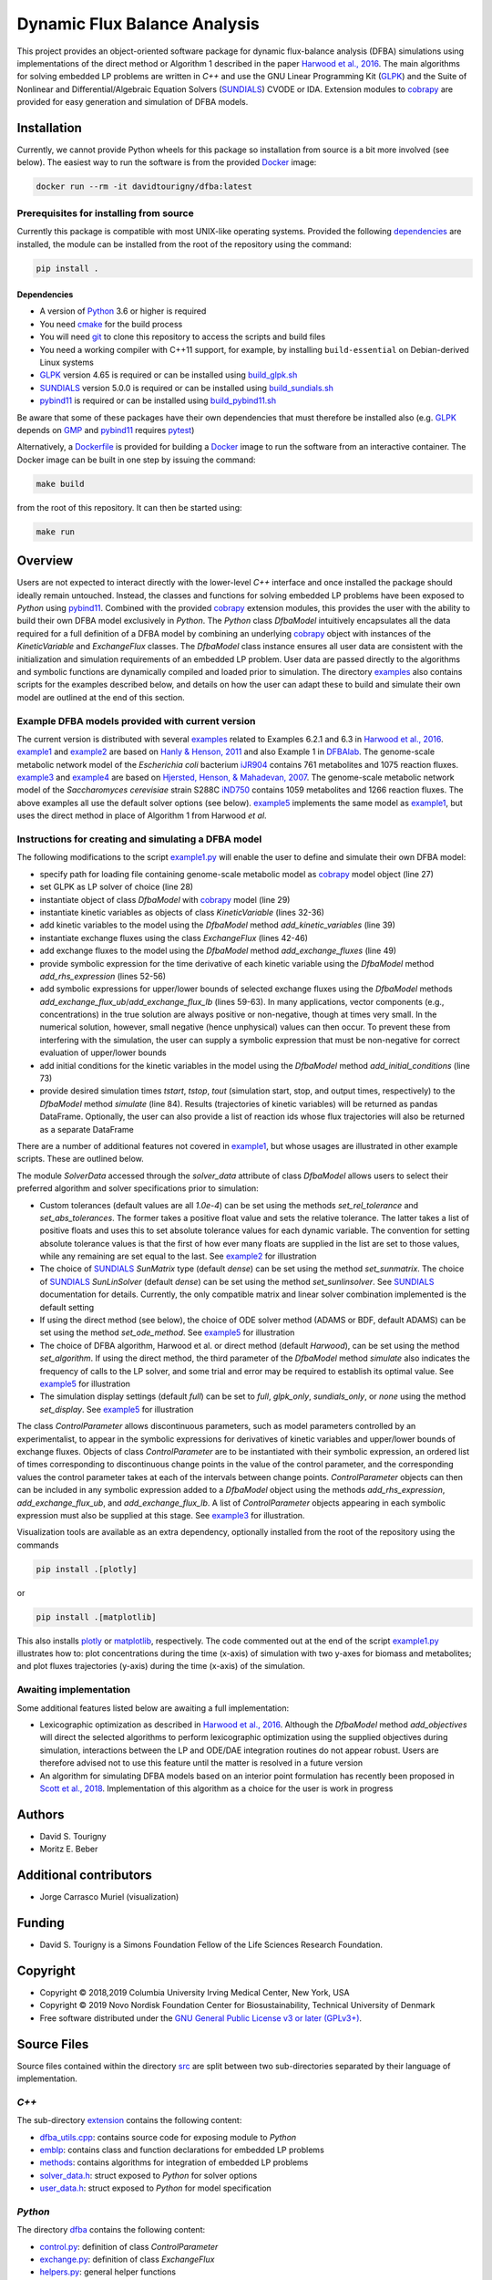 =============================
Dynamic Flux Balance Analysis
=============================

.. image:: https://img.shields.io/pypi/v/dfba.svg
   :target: https://pypi.org/project/dfba/
   :alt: Current PyPI Version

.. image:: https://img.shields.io/pypi/pyversions/dfba.svg
   :target: https://pypi.org/project/dfba/
   :alt: Supported Python Versions

.. image:: https://img.shields.io/pypi/l/dfba.svg
   :target: http://www.gnu.org/licenses/
   :alt: GPLv3+

.. image:: https://gitlab.com/davidtourigny/dynamic-fba/badges/master/pipeline.svg
   :target: https://travis-ci.org/davidtourigny/dynamic-fba/commits/master
   :alt: Pipeline Status

.. image:: https://gitlab.com/davidtourigny/dynamic-fba/badges/master/coverage.svg
   :target: https://gitlab.com/davidtourigny/dynamic-fba/commits/master
   :alt: Coverage Report

.. image:: https://img.shields.io/badge/code%20style-black-000000.svg
   :target: https://github.com/ambv/black
   :alt: Black

.. _`Harwood et al., 2016`: https://link.springer.com/article/10.1007/s00211-015-0760-3
.. _GLPK: https://www.gnu.org/software/glpk/
.. _SUNDIALS: https://computation.llnl.gov/projects/sundials
.. _Python: https://www.python.org/
.. _cobrapy: https://github.com/opencobra/cobrapy
.. _optlang: https://github.com/biosustain/optlang
.. _symengine: https://github.com/symengine/symengine

This project provides an object-oriented software package for dynamic
flux-balance analysis (DFBA) simulations using implementations of the direct
method or Algorithm 1 described in the paper `Harwood et al., 2016`_. The main
algorithms for solving embedded LP problems are written in *C++* and use the GNU
Linear Programming Kit (GLPK_) and the Suite of Nonlinear and
Differential/Algebraic Equation Solvers (SUNDIALS_) CVODE or IDA. Extension
modules to cobrapy_ are provided for easy generation and simulation of DFBA
models.

Installation
============

Currently, we cannot provide Python wheels for this package so installation from source is a
bit more involved (see below). The easiest way to run the software is from the provided `Docker <https://docs.docker.com/>`_ image:

.. code-block:: console

    docker run --rm -it davidtourigny/dfba:latest


Prerequisites for installing from source
----------------------------------------

Currently this package is compatible with most UNIX-like operating systems. Provided the following `dependencies <#Dependencies>`_ are
installed, the module can be installed from the root of the repository
using the command:

.. code-block:: console

    pip install .

Dependencies
~~~~~~~~~~~~

.. _`build_glpk.sh`: https://gitlab.com/davidtourigny/dynamic-fba/tree/master/scripts/build_glpk.sh
.. _`build_pybind11.sh`: https://gitlab.com/davidtourigny/dynamic-fba/tree/master/scripts/build_pybind11.sh
.. _`build_sundials.sh`: https://gitlab.com/davidtourigny/dynamic-fba/tree/master/scripts/build_sundials.sh

* A version of Python_ 3.6 or higher is required
* You need `cmake <https://cmake.org/>`_ for the build process
* You will need `git <https://git-scm.com/>`_ to clone this repository to access the scripts and build
  files
* You need a working compiler with C++11 support, for example, by installing ``build-essential`` on
  Debian-derived Linux systems
* GLPK_ version 4.65 is required or can be installed using `build_glpk.sh`_
* SUNDIALS_ version 5.0.0 is required or can be installed using `build_sundials.sh`_
* `pybind11`_ is required or can be installed using `build_pybind11.sh`_

Be aware that some of these packages have their own dependencies that must therefore be installed also (e.g. GLPK_ depends on `GMP <https://gmplib.org/>`_ and `pybind11`_ requires `pytest <https://docs.pytest.org/en/latest/>`_)


Alternatively, a Dockerfile_ is provided for building a `Docker <https://docs.docker.com/>`_
image to run the software from an interactive container. The Docker image can be
built in one step by issuing the command:

.. code-block:: console

    make build

from the root of this repository. It can then be started using:

.. code-block:: console

    make run

Overview
========

.. _`pybind11`: https://github.com/pybind/pybind11
.. _examples: https://gitlab.com/davidtourigny/dynamic-fba/tree/master/examples
.. _example1: https://gitlab.com/davidtourigny/dynamic-fba/tree/master/examples/example1
.. _example2: https://gitlab.com/davidtourigny/dynamic-fba/tree/master/examples/example2
.. _example3: https://gitlab.com/davidtourigny/dynamic-fba/tree/master/examples/example3
.. _example4: https://gitlab.com/davidtourigny/dynamic-fba/tree/master/examples/example4
.. _example5: https://gitlab.com/davidtourigny/dynamic-fba/tree/master/examples/example5
.. _Dockerfile: https://gitlab.com/davidtourigny/dynamic-fba/tree/master/Dockerfile
.. _`example1.py`: https://gitlab.com/davidtourigny/dynamic-fba/tree/master/examples/example1/example1.py

Users are not expected to interact directly with the lower-level *C++* interface
and once installed the package should ideally remain untouched. Instead, the
classes and functions for solving embedded LP problems have been exposed to
*Python* using `pybind11`_. Combined with the provided cobrapy_ extension
modules, this provides the user with the ability to build their own DFBA model
exclusively in *Python*. The *Python* class *DfbaModel* intuitively encapsulates
all the data required for a full definition of a DFBA model by combining an
underlying cobrapy_ object with instances of the *KineticVariable* and
*ExchangeFlux* classes. The *DfbaModel* class instance ensures all user data are
consistent with the initialization and simulation requirements of an embedded LP
problem. User data are passed directly to the algorithms and symbolic functions
are dynamically compiled and loaded prior to simulation. The directory
examples_ also contains scripts for the examples described below, and details on
how the user can adapt these to build and simulate their own model are outlined
at the end of this section.

Example DFBA models provided with current version
-------------------------------------------------

The current version is distributed with several examples_ related to Examples
6.2.1 and 6.3 in `Harwood et al., 2016`_.  example1_ and example2_ are based on
`Hanly & Henson, 2011
<https://onlinelibrary.wiley.com/doi/abs/10.1002/bit.22954>`_ and also Example 1
in `DFBAlab
<https://bmcbioinformatics.biomedcentral.com/articles/10.1186/s12859-014-0409-8>`_.
The genome-scale metabolic network model of the *Escherichia coli* bacterium
`iJR904 <http://bigg.ucsd.edu/models/iJR904>`_ contains 761 metabolites and 1075
reaction fluxes. example3_ and example4_ are based on `Hjersted, Henson, &
Mahadevan, 2007 <https://onlinelibrary.wiley.com/doi/abs/10.1002/bit.21332>`_.
The genome-scale metabolic network model of the *Saccharomyces cerevisiae*
strain S288C `iND750 <http://bigg.ucsd.edu/models/iND750/>`_ contains 1059
metabolites and 1266 reaction fluxes. The above examples all use the default
solver options (see below).  example5_ implements the same model as example1_,
but uses the direct method in place of Algorithm 1 from Harwood *et al*.


Instructions for creating and simulating a DFBA model
-----------------------------------------------------

The following modifications to the script `example1.py`_ will enable the user to
define and simulate their own DFBA model:

* specify path for loading file containing genome-scale metabolic model as
  cobrapy_ model object (line 27)
* set GLPK as LP solver of choice (line 28)
* instantiate object of class *DfbaModel* with cobrapy_ model (line 29)
* instantiate kinetic variables as objects of class *KineticVariable* (lines
  32-36)
* add kinetic variables to the model using the *DfbaModel* method
  *add_kinetic_variables* (line 39)
* instantiate exchange fluxes using the class *ExchangeFlux* (lines 42-46)
* add exchange fluxes to the model using the *DfbaModel* method
  *add_exchange_fluxes* (line 49)
* provide symbolic expression for the time derivative of each kinetic variable
  using the *DfbaModel* method *add_rhs_expression* (lines 52-56)
* add symbolic expressions for upper/lower bounds of selected exchange fluxes
  using the *DfbaModel* methods *add_exchange_flux_ub*/*add_exchange_flux_lb*
  (lines 59-63). In many applications, vector components (e.g., concentrations)
  in the true solution are always positive or non-negative, though at times very
  small.  In the numerical solution, however, small negative (hence unphysical)
  values can then occur. To prevent these from interfering with the simulation,
  the user can supply a symbolic expression that must be non-negative for
  correct evaluation of upper/lower bounds
* add initial conditions for the kinetic variables in the model using the
  *DfbaModel* method *add_initial_conditions* (line 73)
* provide desired simulation times *tstart*, *tstop*, *tout* (simulation start,
  stop, and output times, respectively) to the *DfbaModel* method *simulate*
  (line 84). Results (trajectories of kinetic variables) will be returned as pandas DataFrame. Optionally, the user can also provide a list of reaction ids whose
  flux trajectories will also be returned as a separate DataFrame

There are a number of additional features not covered in example1_, but
whose usages are illustrated in other example scripts. These are outlined below.

The module *SolverData* accessed through the *solver_data* attribute of class
*DfbaModel* allows users to select their preferred algorithm and solver
specifications prior to simulation:

* Custom tolerances (default values are all *1.0e-4*) can be set using the methods
  *set_rel_tolerance* and *set_abs_tolerances*. The former takes a positive
  float value and sets the relative tolerance. The latter takes a list of
  positive floats and uses this to set absolute tolerance values for each
  dynamic variable. The convention for setting absolute tolerance values is that
  the first of how ever many floats are supplied in the list are set to those
  values, while any remaining are set equal to the last. See example2_ for
  illustration
* The choice of SUNDIALS_ *SunMatrix* type (default *dense*) can be set using
  the method *set_sunmatrix*. The choice of SUNDIALS_ *SunLinSolver* (default
  *dense*) can be set using the method *set_sunlinsolver*. See SUNDIALS_
  documentation for details. Currently, the only compatible matrix and linear
  solver combination implemented is the default setting
* If using the direct method (see below), the choice of ODE solver method (ADAMS
  or BDF, default ADAMS) can be set using the method *set_ode_method*. See
  example5_ for illustration
* The choice of DFBA algorithm, Harwood et al. or direct method (default
  *Harwood*), can be set using the method *set_algorithm*. If using the direct
  method, the third parameter of the *DfbaModel* method *simulate* also
  indicates the frequency of calls to the LP solver, and some trial and error
  may be required to establish its optimal value. See
  example5_ for illustration
* The simulation display settings (default *full*) can be set to *full*,
  *glpk_only*, *sundials_only*, or *none* using the method *set_display*. See
  example5_ for illustration

The class *ControlParameter* allows discontinuous parameters, such as model
parameters controlled by an experimentalist, to appear in the symbolic
expressions for derivatives of kinetic variables and upper/lower bounds of
exchange fluxes. Objects of class *ControlParameter* are to be instantiated with
their symbolic expression, an ordered list of times corresponding to
discontinuous change points in the value of the control parameter, and the
corresponding values the control parameter takes at each of the intervals
between change points. *ControlParameter* objects can then can be included in
any symbolic expression added to a *DfbaModel* object using the methods
*add_rhs_expression*, *add_exchange_flux_ub*, and *add_exchange_flux_lb*. A list
of *ControlParameter* objects appearing in each symbolic expression must also be
supplied at this stage. See example3_ for illustration.

Visualization tools are available as an extra dependency, optionally installed from the root of the repository using the commands

.. code-block:: console

    pip install .[plotly]

or

.. code-block:: console

    pip install .[matplotlib]

This also installs `plotly <https://plot.ly/>`_ or `matplotlib <https://matplotlib.org/>`_, respectively. The code commented out at the end of the script `example1.py`_ illustrates how to: plot concentrations during the time (x-axis) of simulation with two y-axes for biomass and metabolites; and plot fluxes trajectories (y-axis) during the time (x-axis) of the simulation.

Awaiting implementation
-----------------------

.. _`Scott et al., 2018`: https://www.sciencedirect.com/science/article/pii/S0098135418309190

Some additional features listed below are awaiting a full implementation:

* Lexicographic optimization as described in `Harwood et al., 2016`_. Although
  the *DfbaModel* method *add_objectives* will direct the selected algorithms to
  perform lexicographic optimization using the supplied objectives during
  simulation, interactions between the LP and ODE/DAE integration routines do
  not appear robust. Users are therefore advised not to use this feature until
  the matter is resolved in a future version

* An algorithm for simulating DFBA models based on an interior point formulation
  has recently been proposed in `Scott et al., 2018`_. Implementation of this
  algorithm as a choice for the user is work in progress

Authors
=======

* David S. Tourigny
* Moritz E. Beber

Additional contributors
=======================

* Jorge Carrasco Muriel (visualization)

Funding
=======

* David S. Tourigny is a Simons Foundation Fellow of the Life Sciences Research
  Foundation.

Copyright
=========

* Copyright © 2018,2019 Columbia University Irving Medical Center, New York, USA
* Copyright © 2019 Novo Nordisk Foundation Center for Biosustainability,
  Technical University of Denmark
* Free software distributed under the `GNU General Public License v3 or later
  (GPLv3+) <http://www.gnu.org/licenses/>`_.

Source Files
============

.. _src: https://gitlab.com/davidtourigny/dynamic-fba/tree/master/src
.. _extension: https://gitlab.com/davidtourigny/dynamic-fba/tree/master/src/extension
.. _`dfba_utils.cpp`: https://gitlab.com/davidtourigny/dynamic-fba/tree/master/src/extension/dfba_utils.cpp
.. _emblp: https://gitlab.com/davidtourigny/dynamic-fba/tree/master/src/extension/emblp
.. _methods: https://gitlab.com/davidtourigny/dynamic-fba/tree/master/src/extension/methods
.. _`solver_data.h`: https://gitlab.com/davidtourigny/dynamic-fba/tree/master/src/extension/solver_data.h
.. _`user_data.h`: https://gitlab.com/davidtourigny/dynamic-fba/tree/master/src/extension/user_data.h
.. _dfba: https://gitlab.com/davidtourigny/dynamic-fba/tree/master/src/dfba
.. _`control.py`: https://gitlab.com/davidtourigny/dynamic-fba/tree/master/src/dfba/control.py
.. _`exchange.py`: https://gitlab.com/davidtourigny/dynamic-fba/tree/master/src/dfba/exchange.py
.. _`helpers.py`: https://gitlab.com/davidtourigny/dynamic-fba/tree/master/src/dfba/helpers.py
.. _`jit.py`: https://gitlab.com/davidtourigny/dynamic-fba/tree/master/src/dfba/jit.py
.. _`model.py`: https://gitlab.com/davidtourigny/dynamic-fba/tree/master/src/dfba/model.py
.. _`library.py`: https://gitlab.com/davidtourigny/dynamic-fba/tree/master/src/dfba/library.py
.. _`variables.py`: https://gitlab.com/davidtourigny/dynamic-fba/tree/master/src/dfba/variables.py
.. _`plot`: https://gitlab.com/davidtourigny/dynamic-fba/tree/master/src/dfba/plot


Source files contained within the directory src_ are split between two
sub-directories separated by their language of implementation.

*C++*
-------

The sub-directory extension_ contains the following content:

* `dfba_utils.cpp`_: contains source code for exposing module to *Python*
* emblp_: contains class and function declarations for embedded LP problems
* methods_: contains algorithms for integration of embedded LP problems
* `solver_data.h`_: struct exposed to *Python* for solver options
* `user_data.h`_: struct exposed to *Python* for model specification

*Python*
----------

The directory dfba_ contains the following content:

* `control.py`_: definition of class *ControlParameter*
* `exchange.py`_: definition of class *ExchangeFlux*
* `helpers.py`_: general helper functions
* `jit.py`_: tools for JIT compilation of dynamic library
* `model.py`_: definition of class *DfbaModel*
* `library.py`_: methods for writing dynamic library
* `variables.py`_: definition of class *KineticVariable*
* `plot`_: directory for additional visualization dependency
